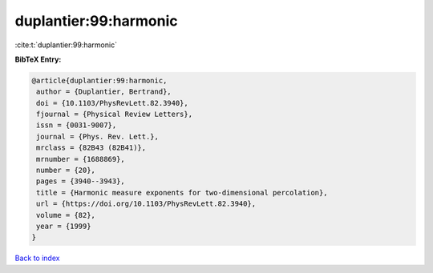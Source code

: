 duplantier:99:harmonic
======================

:cite:t:`duplantier:99:harmonic`

**BibTeX Entry:**

.. code-block:: bibtex

   @article{duplantier:99:harmonic,
    author = {Duplantier, Bertrand},
    doi = {10.1103/PhysRevLett.82.3940},
    fjournal = {Physical Review Letters},
    issn = {0031-9007},
    journal = {Phys. Rev. Lett.},
    mrclass = {82B43 (82B41)},
    mrnumber = {1688869},
    number = {20},
    pages = {3940--3943},
    title = {Harmonic measure exponents for two-dimensional percolation},
    url = {https://doi.org/10.1103/PhysRevLett.82.3940},
    volume = {82},
    year = {1999}
   }

`Back to index <../By-Cite-Keys.rst>`_
